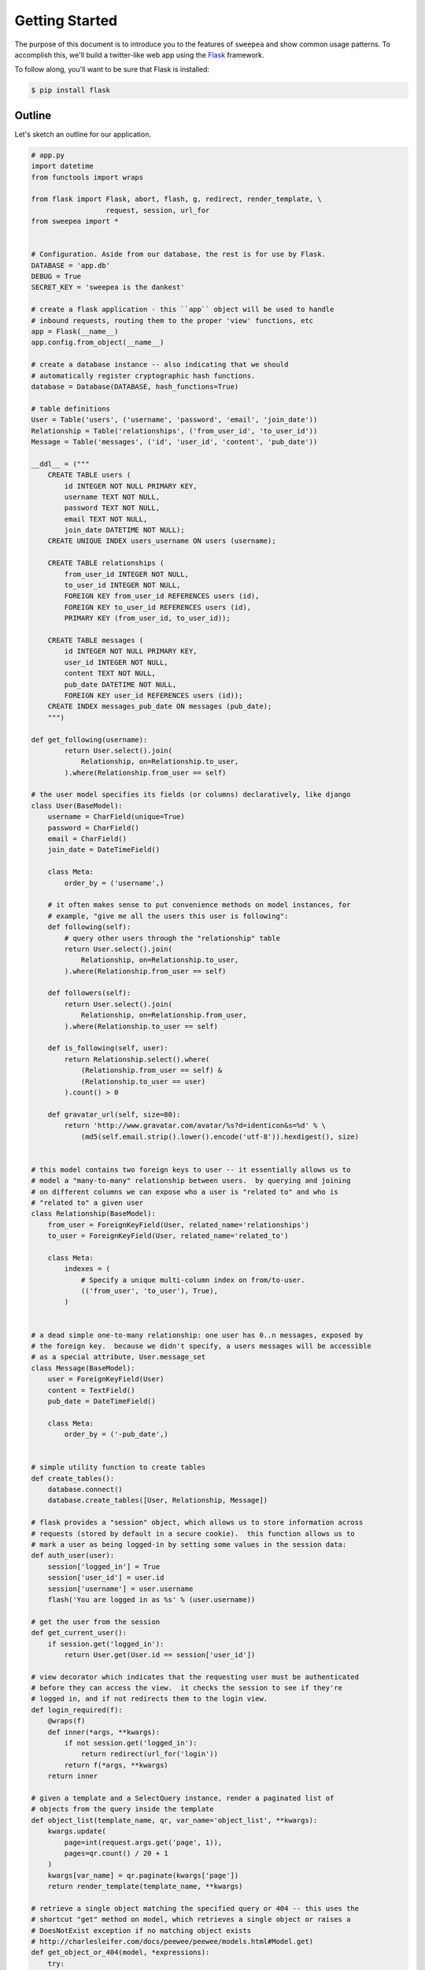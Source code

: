 .. _getting_started:

Getting Started
===============

The purpose of this document is to introduce you to the features of ``sweepea``
and show common usage patterns. To accomplish this, we'll build a twitter-like
web app using the `Flask <http://flask.pocoo.org/>`_ framework.

To follow along, you'll want to be sure that Flask is installed:

.. code-block:: console

    $ pip install flask

Outline
-------

Let's sketch an outline for our application.

.. code-block:: python

    # app.py
    import datetime
    from functools import wraps

    from flask import Flask, abort, flash, g, redirect, render_template, \
                      request, session, url_for
    from sweepea import *


    # Configuration. Aside from our database, the rest is for use by Flask.
    DATABASE = 'app.db'
    DEBUG = True
    SECRET_KEY = 'sweepea is the dankest'

    # create a flask application - this ``app`` object will be used to handle
    # inbound requests, routing them to the proper 'view' functions, etc
    app = Flask(__name__)
    app.config.from_object(__name__)

    # create a database instance -- also indicating that we should
    # automatically register cryptographic hash functions.
    database = Database(DATABASE, hash_functions=True)

    # table definitions
    User = Table('users', ('username', 'password', 'email', 'join_date'))
    Relationship = Table('relationships', ('from_user_id', 'to_user_id'))
    Message = Table('messages', ('id', 'user_id', 'content', 'pub_date'))

    __ddl__ = ("""
        CREATE TABLE users (
            id INTEGER NOT NULL PRIMARY KEY,
            username TEXT NOT NULL,
            password TEXT NOT NULL,
            email TEXT NOT NULL,
            join_date DATETIME NOT NULL);
        CREATE UNIQUE INDEX users_username ON users (username);

        CREATE TABLE relationships (
            from_user_id INTEGER NOT NULL,
            to_user_id INTEGER NOT NULL,
            FOREIGN KEY from_user_id REFERENCES users (id),
            FOREIGN KEY to_user_id REFERENCES users (id),
            PRIMARY KEY (from_user_id, to_user_id));

        CREATE TABLE messages (
            id INTEGER NOT NULL PRIMARY KEY,
            user_id INTEGER NOT NULL,
            content TEXT NOT NULL,
            pub_date DATETIME NOT NULL,
            FOREIGN KEY user_id REFERENCES users (id));
        CREATE INDEX messages_pub_date ON messages (pub_date);
        """)

    def get_following(username):
            return User.select().join(
                Relationship, on=Relationship.to_user,
            ).where(Relationship.from_user == self)

    # the user model specifies its fields (or columns) declaratively, like django
    class User(BaseModel):
        username = CharField(unique=True)
        password = CharField()
        email = CharField()
        join_date = DateTimeField()

        class Meta:
            order_by = ('username',)

        # it often makes sense to put convenience methods on model instances, for
        # example, "give me all the users this user is following":
        def following(self):
            # query other users through the "relationship" table
            return User.select().join(
                Relationship, on=Relationship.to_user,
            ).where(Relationship.from_user == self)

        def followers(self):
            return User.select().join(
                Relationship, on=Relationship.from_user,
            ).where(Relationship.to_user == self)

        def is_following(self, user):
            return Relationship.select().where(
                (Relationship.from_user == self) &
                (Relationship.to_user == user)
            ).count() > 0

        def gravatar_url(self, size=80):
            return 'http://www.gravatar.com/avatar/%s?d=identicon&s=%d' % \
                (md5(self.email.strip().lower().encode('utf-8')).hexdigest(), size)


    # this model contains two foreign keys to user -- it essentially allows us to
    # model a "many-to-many" relationship between users.  by querying and joining
    # on different columns we can expose who a user is "related to" and who is
    # "related to" a given user
    class Relationship(BaseModel):
        from_user = ForeignKeyField(User, related_name='relationships')
        to_user = ForeignKeyField(User, related_name='related_to')

        class Meta:
            indexes = (
                # Specify a unique multi-column index on from/to-user.
                (('from_user', 'to_user'), True),
            )


    # a dead simple one-to-many relationship: one user has 0..n messages, exposed by
    # the foreign key.  because we didn't specify, a users messages will be accessible
    # as a special attribute, User.message_set
    class Message(BaseModel):
        user = ForeignKeyField(User)
        content = TextField()
        pub_date = DateTimeField()

        class Meta:
            order_by = ('-pub_date',)


    # simple utility function to create tables
    def create_tables():
        database.connect()
        database.create_tables([User, Relationship, Message])

    # flask provides a "session" object, which allows us to store information across
    # requests (stored by default in a secure cookie).  this function allows us to
    # mark a user as being logged-in by setting some values in the session data:
    def auth_user(user):
        session['logged_in'] = True
        session['user_id'] = user.id
        session['username'] = user.username
        flash('You are logged in as %s' % (user.username))

    # get the user from the session
    def get_current_user():
        if session.get('logged_in'):
            return User.get(User.id == session['user_id'])

    # view decorator which indicates that the requesting user must be authenticated
    # before they can access the view.  it checks the session to see if they're
    # logged in, and if not redirects them to the login view.
    def login_required(f):
        @wraps(f)
        def inner(*args, **kwargs):
            if not session.get('logged_in'):
                return redirect(url_for('login'))
            return f(*args, **kwargs)
        return inner

    # given a template and a SelectQuery instance, render a paginated list of
    # objects from the query inside the template
    def object_list(template_name, qr, var_name='object_list', **kwargs):
        kwargs.update(
            page=int(request.args.get('page', 1)),
            pages=qr.count() / 20 + 1
        )
        kwargs[var_name] = qr.paginate(kwargs['page'])
        return render_template(template_name, **kwargs)

    # retrieve a single object matching the specified query or 404 -- this uses the
    # shortcut "get" method on model, which retrieves a single object or raises a
    # DoesNotExist exception if no matching object exists
    # http://charlesleifer.com/docs/peewee/peewee/models.html#Model.get)
    def get_object_or_404(model, *expressions):
        try:
            return model.get(*expressions)
        except model.DoesNotExist:
            abort(404)

    # custom template filter -- flask allows you to define these functions and then
    # they are accessible in the template -- this one returns a boolean whether the
    # given user is following another user.
    @app.template_filter('is_following')
    def is_following(from_user, to_user):
        return from_user.is_following(to_user)

    # Request handlers -- these two hooks are provided by flask and we will use them
    # to create and tear down a database connection on each request.
    @app.before_request
    def before_request():
        g.db = database
        g.db.connect()

    @app.after_request
    def after_request(response):
        g.db.close()
        return response

    # views -- these are the actual mappings of url to view function
    @app.route('/')
    def homepage():
        # depending on whether the requesting user is logged in or not, show them
        # either the public timeline or their own private timeline
        if session.get('logged_in'):
            return private_timeline()
        else:
            return public_timeline()

    @app.route('/private/')
    def private_timeline():
        # the private timeline exemplifies the use of a subquery -- we are asking for
        # messages where the person who created the message is someone the current
        # user is following.  these messages are then ordered newest-first.
        user = get_current_user()
        messages = Message.select().where(Message.user << user.following())
        return object_list('private_messages.html', messages, 'message_list')

    @app.route('/public/')
    def public_timeline():
        # simply display all messages, newest first
        messages = Message.select()
        return object_list('public_messages.html', messages, 'message_list')

    @app.route('/join/', methods=['GET', 'POST'])
    def join():
        if request.method == 'POST' and request.form['username']:
            try:
                with database.transaction():
                    # Attempt to create the user. If the username is taken, due to the
                    # unique constraint, the database will raise an IntegrityError.
                    user = User.create(
                        username=request.form['username'],
                        password=md5((request.form['password']).encode('utf-8')).hexdigest(),
                        email=request.form['email'],
                        join_date=datetime.datetime.now())

                # mark the user as being 'authenticated' by setting the session vars
                auth_user(user)
                return redirect(url_for('homepage'))

            except IntegrityError:
                flash('That username is already taken')

        return render_template('join.html')

    @app.route('/login/', methods=['GET', 'POST'])
    def login():
        if request.method == 'POST' and request.form['username']:
            try:
                user = User.get(
                    username=request.form['username'],
                    password=md5((request.form['password']).encode('utf-8')).hexdigest())
            except User.DoesNotExist:
                flash('The password entered is incorrect')
            else:
                auth_user(user)
                return redirect(url_for('homepage'))

        return render_template('login.html')

    @app.route('/logout/')
    def logout():
        session.pop('logged_in', None)
        flash('You were logged out')
        return redirect(url_for('homepage'))

    @app.route('/following/')
    @login_required
    def following():
        user = get_current_user()
        return object_list('user_following.html', user.following(), 'user_list')

    @app.route('/followers/')
    @login_required
    def followers():
        user = get_current_user()
        return object_list('user_followers.html', user.followers(), 'user_list')

    @app.route('/users/')
    def user_list():
        users = User.select()
        return object_list('user_list.html', users, 'user_list')

    @app.route('/users/<username>/')
    def user_detail(username):
        # using the "get_object_or_404" shortcut here to get a user with a valid
        # username or short-circuit and display a 404 if no user exists in the db
        user = get_object_or_404(User, User.username == username)

        # get all the users messages ordered newest-first -- note how we're accessing
        # the messages -- user.message_set.  could also have written it as:
        # Message.select().where(user=user).order_by(('pub_date', 'desc'))
        messages = user.message_set
        return object_list('user_detail.html', messages, 'message_list', user=user)

    @app.route('/users/<username>/follow/', methods=['POST'])
    @login_required
    def user_follow(username):
        user = get_object_or_404(User, User.username == username)
        try:
            with database.transaction():
                Relationship.create(
                    from_user=get_current_user(),
                    to_user=user)
        except IntegrityError:
            pass

        flash('You are following %s' % user.username)
        return redirect(url_for('user_detail', username=user.username))

    @app.route('/users/<username>/unfollow/', methods=['POST'])
    @login_required
    def user_unfollow(username):
        user = get_object_or_404(User, User.username == username)
        Relationship.delete().where(
            (Relationship.from_user == get_current_user()) &
            (Relationship.to_user == user)
        ).execute()
        flash('You are no longer following %s' % user.username)
        return redirect(url_for('user_detail', username=user.username))

    @app.route('/create/', methods=['GET', 'POST'])
    @login_required
    def create():
        user = get_current_user()
        if request.method == 'POST' and request.form['content']:
            message = Message.create(
                user=user,
                content=request.form['content'],
                pub_date=datetime.datetime.now())
            flash('Your message has been created')
            return redirect(url_for('user_detail', username=user.username))

        return render_template('create.html')

    @app.context_processor
    def _inject_user():
        return {'current_user': get_current_user()}

    # allow running from the command line
    if __name__ == '__main__':
        app.run()
